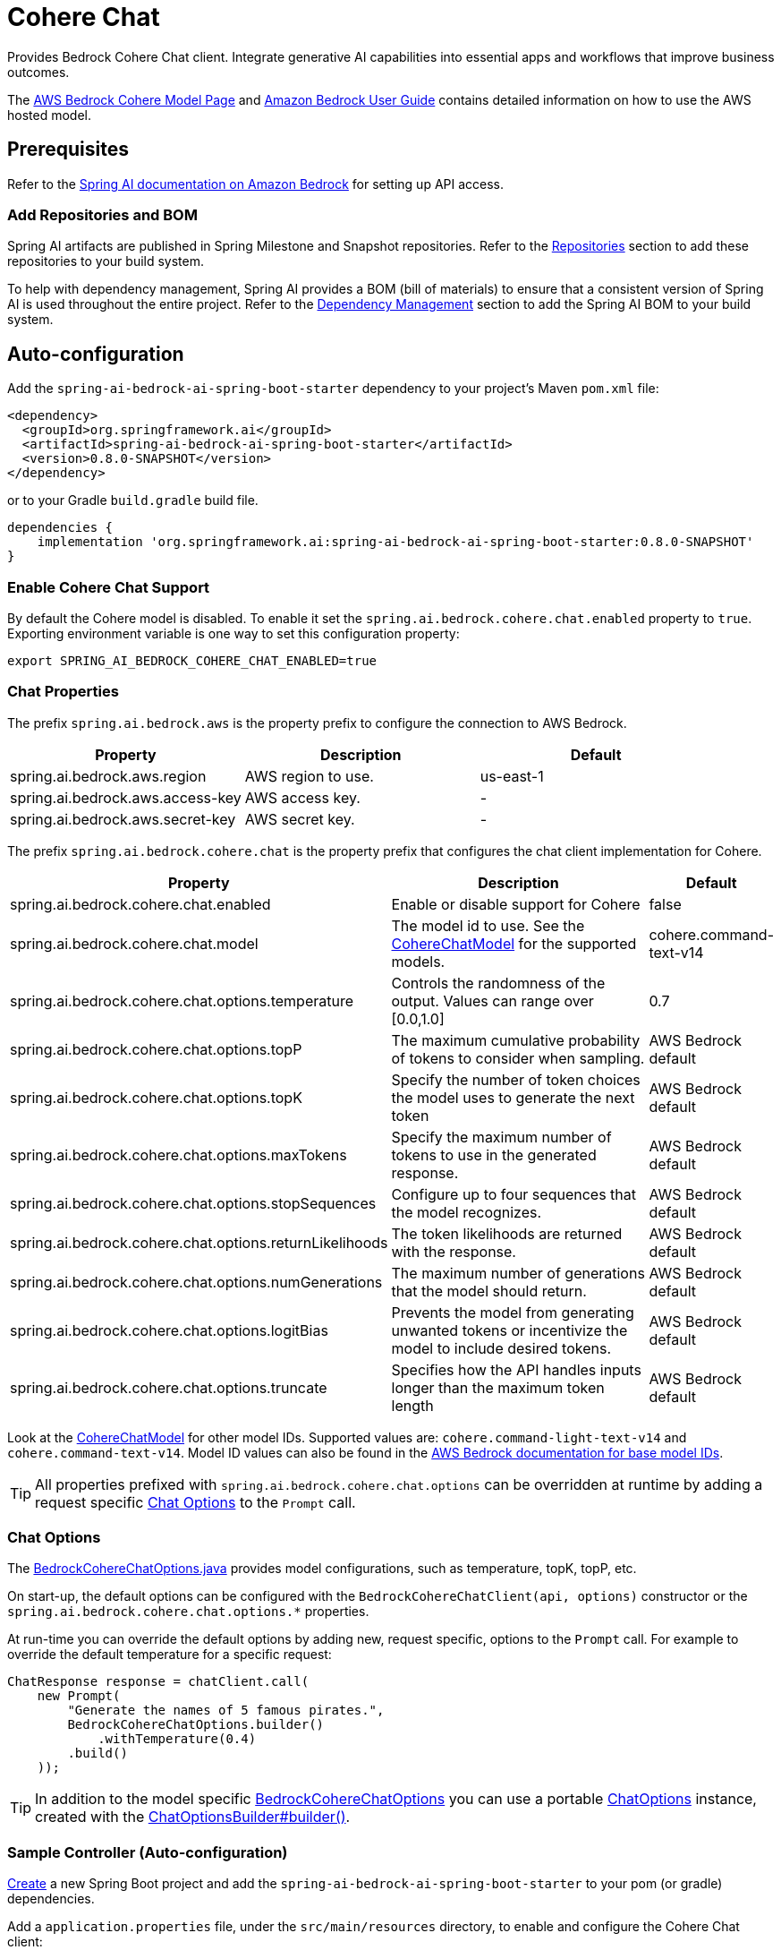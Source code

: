= Cohere Chat

Provides Bedrock Cohere Chat client.
Integrate generative AI capabilities into essential apps and workflows that improve business outcomes.

The https://aws.amazon.com/bedrock/cohere-command-embed/[AWS Bedrock Cohere Model Page] and https://docs.aws.amazon.com/bedrock/latest/userguide/what-is-bedrock.html[Amazon Bedrock User Guide] contains detailed information on how to use the AWS hosted model.

== Prerequisites

Refer to the xref:api/bedrock.adoc[Spring AI documentation on Amazon Bedrock] for setting up API access.

=== Add Repositories and BOM

Spring AI artifacts are published in Spring Milestone and Snapshot repositories.   Refer to the xref:getting-started.adoc#repositories[Repositories] section to add these repositories to your build system.

To help with dependency management, Spring AI provides a BOM (bill of materials) to ensure that a consistent version of Spring AI is used throughout the entire project. Refer to the xref:getting-started.adoc#dependency-management[Dependency Management] section to add the Spring AI BOM to your build system.


== Auto-configuration

Add the `spring-ai-bedrock-ai-spring-boot-starter` dependency to your project's Maven `pom.xml` file:

[source,xml]
----
<dependency>
  <groupId>org.springframework.ai</groupId>
  <artifactId>spring-ai-bedrock-ai-spring-boot-starter</artifactId>
  <version>0.8.0-SNAPSHOT</version>
</dependency>
----

or to your Gradle `build.gradle` build file.

[source,gradle]
----
dependencies {
    implementation 'org.springframework.ai:spring-ai-bedrock-ai-spring-boot-starter:0.8.0-SNAPSHOT'
}
----

=== Enable Cohere Chat Support

By default the Cohere model is disabled.
To enable it set the `spring.ai.bedrock.cohere.chat.enabled` property to `true`.
Exporting environment variable is one way to set this configuration property:

[source,shell]
----
export SPRING_AI_BEDROCK_COHERE_CHAT_ENABLED=true
----

=== Chat Properties

The prefix `spring.ai.bedrock.aws` is the property prefix to configure the connection to AWS Bedrock.

[cols="3,3,3"]
|====
| Property | Description | Default

| spring.ai.bedrock.aws.region     | AWS region to use. | us-east-1
| spring.ai.bedrock.aws.access-key | AWS access key.  | -
| spring.ai.bedrock.aws.secret-key | AWS secret key.  | -
|====

The prefix `spring.ai.bedrock.cohere.chat` is the property prefix that configures the chat client implementation for Cohere.

[cols="2,5,1"]
|====
| Property | Description | Default

| spring.ai.bedrock.cohere.chat.enabled              | Enable or disable support for Cohere  | false
| spring.ai.bedrock.cohere.chat.model                | The model id to use. See the https://github.com/spring-projects/spring-ai/blob/4ba9a3cd689b9fd3a3805f540debe398a079c6ef/models/spring-ai-bedrock/src/main/java/org/springframework/ai/bedrock/cohere/api/CohereChatBedrockApi.java#L326C14-L326C29[CohereChatModel] for the supported models.  | cohere.command-text-v14
| spring.ai.bedrock.cohere.chat.options.temperature  | Controls the randomness of the output. Values can range over [0.0,1.0]  | 0.7
| spring.ai.bedrock.cohere.chat.options.topP  | The maximum cumulative probability of tokens to consider when sampling.  | AWS Bedrock default
| spring.ai.bedrock.cohere.chat.options.topK  | Specify the number of token choices the model uses to generate the next token  | AWS Bedrock default
| spring.ai.bedrock.cohere.chat.options.maxTokens  | Specify the maximum number of tokens to use in the generated response. | AWS Bedrock default
| spring.ai.bedrock.cohere.chat.options.stopSequences  | Configure up to four sequences that the model recognizes. | AWS Bedrock default
| spring.ai.bedrock.cohere.chat.options.returnLikelihoods  | The token likelihoods are returned with the response. | AWS Bedrock default
| spring.ai.bedrock.cohere.chat.options.numGenerations  | The maximum number of generations that the model should return. | AWS Bedrock default
| spring.ai.bedrock.cohere.chat.options.logitBias  | Prevents the model from generating unwanted tokens or incentivize the model to include desired tokens. | AWS Bedrock default
| spring.ai.bedrock.cohere.chat.options.truncate  |  Specifies how the API handles inputs longer than the maximum token length | AWS Bedrock default
|====

Look at the https://github.com/spring-projects/spring-ai/blob/4ba9a3cd689b9fd3a3805f540debe398a079c6ef/models/spring-ai-bedrock/src/main/java/org/springframework/ai/bedrock/cohere/api/CohereChatBedrockApi.java#L326C14-L326C29[CohereChatModel] for other model IDs.
Supported values are: `cohere.command-light-text-v14` and `cohere.command-text-v14`.
Model ID values can also be found in the https://docs.aws.amazon.com/bedrock/latest/userguide/model-ids-arns.html[AWS Bedrock documentation for base model IDs].

TIP: All properties prefixed with `spring.ai.bedrock.cohere.chat.options` can be overridden at runtime by adding a request specific <<chat-options>> to the `Prompt` call.

=== Chat Options [[chat-options]]

The https://github.com/spring-projects/spring-ai/blob/main/models/spring-ai-bedrock/src/main/java/org/springframework/ai/bedrock/cohere/BedrockCohereChatOptions.java[BedrockCohereChatOptions.java] provides model configurations, such as temperature, topK, topP, etc.

On start-up, the default options can be configured with the `BedrockCohereChatClient(api, options)` constructor or the `spring.ai.bedrock.cohere.chat.options.*` properties.

At run-time you can override the default options by adding new, request specific, options to the `Prompt` call.
For example to override the default temperature for a specific request:

[source,java]
----
ChatResponse response = chatClient.call(
    new Prompt(
        "Generate the names of 5 famous pirates.",
        BedrockCohereChatOptions.builder()
            .withTemperature(0.4)
        .build()
    ));
----

TIP: In addition to the model specific https://github.com/spring-projects/spring-ai/blob/main/models/spring-ai-bedrock/src/main/java/org/springframework/ai/bedrock/cohere/BedrockCohereChatOptions.java[BedrockCohereChatOptions] you can use a portable https://github.com/spring-projects/spring-ai/blob/main/spring-ai-core/src/main/java/org/springframework/ai/chat/ChatOptions.java[ChatOptions] instance, created with the https://github.com/spring-projects/spring-ai/blob/main/spring-ai-core/src/main/java/org/springframework/ai/chat/ChatOptionsBuilder.java[ChatOptionsBuilder#builder()].

=== Sample Controller (Auto-configuration)

https://start.spring.io/[Create] a new Spring Boot project and add the `spring-ai-bedrock-ai-spring-boot-starter` to your pom (or gradle) dependencies.

Add a `application.properties` file, under the `src/main/resources` directory, to enable and configure the Cohere Chat client:

[source]
----
spring.ai.bedrock.aws.region=eu-central-1
spring.ai.bedrock.aws.access-key=${AWS_ACCESS_KEY_ID}
spring.ai.bedrock.aws.secret-key=${AWS_SECRET_ACCESS_KEY}

spring.ai.bedrock.cohere.chat.enabled=true
spring.ai.bedrock.cohere.chat.options.temperature=0.8
----

TIP: replace the `regions`, `access-key` and `secret-key` with your AWS credentials.

This will create a `BedrockCohereChatClient` implementation that you can inject into your class.
Here is an example of a simple `@Controller` class that uses the chat client for text generations.

[source,java]
----
@RestController
public class ChatController {

    private final BedrockCohereChatClient chatClient;

    @Autowired
    public ChatController(BedrockCohereChatClient chatClient) {
        this.chatClient = chatClient;
    }

    @GetMapping("/ai/generate")
    public Map generate(@RequestParam(value = "message", defaultValue = "Tell me a joke") String message) {
        return Map.of("generation", chatClient.call(message));
    }

    @GetMapping("/ai/generateStream")
	public Flux<ChatResponse> generateStream(@RequestParam(value = "message", defaultValue = "Tell me a joke") String message) {
        Prompt prompt = new Prompt(new UserMessage(message));
        return chatClient.stream(prompt);
    }
}
----

== Manual Configuration

The https://github.com/spring-projects/spring-ai/blob/main/models/spring-ai-bedrock/src/main/java/org/springframework/ai/bedrock/cohere/BedrockCohereChatClient.java[BedrockCohereChatClient] implements the `ChatClient` and `StreamingChatClient` and uses the <<low-level-api>> to connect to the Bedrock Cohere service.

Add the `spring-ai-bedrock` dependency to your project's Maven `pom.xml` file:

[source,xml]
----
<dependency>
    <groupId>org.springframework.ai</groupId>
    <artifactId>spring-ai-bedrock</artifactId>
    <version>0.8.0-SNAPSHOT</version>
</dependency>
----

or to your Gradle `build.gradle` build file.

[source,gradle]
----
dependencies {
    implementation 'org.springframework.ai:spring-ai-bedrock:0.8.0-SNAPSHOT'
}
----

TIP: Refer to the xref:getting-started.adoc#repositories[Repositories] section to add Milestone and/or Snapshot Repositories to your build file.

Next, create an https://github.com/spring-projects/spring-ai/blob/main/models/spring-ai-bedrock/src/main/java/org/springframework/ai/bedrock/cohere/BedrockCohereChatClient.java[BedrockCohereChatClient] and use it for text generations:

[source,java]
----
CohereChatBedrockApi api = new CohereChatBedrockApi(CohereChatModel.COHERE_COMMAND_V14.id(),
		EnvironmentVariableCredentialsProvider.create(), Region.US_EAST_1.id(), new ObjectMapper());

BedrockCohereChatClient chatClient = new BedrockCohereChatClient(api,
	    BedrockCohereChatOptions.builder()
					.withTemperature(0.6f)
					.withTopK(10)
					.withTopP(0.5f)
					.withMaxTokens(678)
					.build()

ChatResponse response = chatClient.call(
    new Prompt("Generate the names of 5 famous pirates."));

// Or with streaming responses
Flux<ChatResponse> response = chatClient.stream(
    new Prompt("Generate the names of 5 famous pirates."));
----

== Low-level CohereChatBedrockApi Client [[low-level-api]]

The https://github.com/spring-projects/spring-ai/blob/main/models/spring-ai-bedrock/src/main/java/org/springframework/ai/bedrock/cohere/api/CohereChatBedrockApi.java[CohereChatBedrockApi] provides is lightweight Java client on top of AWS Bedrock https://docs.aws.amazon.com/bedrock/latest/userguide/model-parameters-cohere-command.html[Cohere Command models].

Following class diagram illustrates the CohereChatBedrockApi interface and building blocks:

image::bedrock/bedrock-cohere-chat-low-level-api.jpg[align="center", width="800px"]

The CohereChatBedrockApi supports the `cohere.command-light-text-v14` and `cohere.command-text-v14` models for both synchronous (e.g. `chatCompletion()`) and streaming (e.g. `chatCompletionStream()`) requests.

Here is a simple snippet how to use the api programmatically:

[source,java]
----
CohereChatBedrockApi cohereChatApi = new CohereChatBedrockApi(
	CohereChatModel.COHERE_COMMAND_V14.id(),
	Region.US_EAST_1.id());

var request = CohereChatRequest
	.builder("What is the capital of Bulgaria and what is the size? What it the national anthem?")
	.withStream(false)
	.withTemperature(0.5f)
	.withTopP(0.8f)
	.withTopK(15)
	.withMaxTokens(100)
	.withStopSequences(List.of("END"))
	.withReturnLikelihoods(CohereChatRequest.ReturnLikelihoods.ALL)
	.withNumGenerations(3)
	.withLogitBias(null)
	.withTruncate(Truncate.NONE)
	.build();

CohereChatResponse response = cohereChatApi.chatCompletion(request);

var request = CohereChatRequest
	.builder("What is the capital of Bulgaria and what is the size? What it the national anthem?")
	.withStream(true)
	.withTemperature(0.5f)
	.withTopP(0.8f)
	.withTopK(15)
	.withMaxTokens(100)
	.withStopSequences(List.of("END"))
	.withReturnLikelihoods(CohereChatRequest.ReturnLikelihoods.ALL)
	.withNumGenerations(3)
	.withLogitBias(null)
	.withTruncate(Truncate.NONE)
	.build();

Flux<CohereChatResponse.Generation> responseStream = cohereChatApi.chatCompletionStream(request);
List<CohereChatResponse.Generation> responses = responseStream.collectList().block();
----


